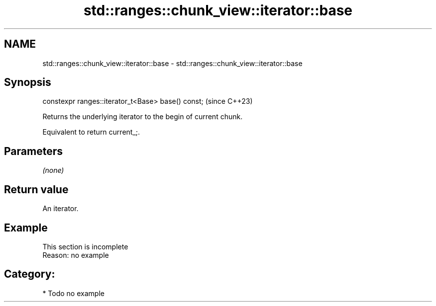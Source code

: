 .TH std::ranges::chunk_view::iterator::base 3 "2024.06.10" "http://cppreference.com" "C++ Standard Libary"
.SH NAME
std::ranges::chunk_view::iterator::base \- std::ranges::chunk_view::iterator::base

.SH Synopsis
   constexpr ranges::iterator_t<Base> base() const;  (since C++23)

   Returns the underlying iterator to the begin of current chunk.

   Equivalent to return current_;.

.SH Parameters

   \fI(none)\fP

.SH Return value

   An iterator.

.SH Example

    This section is incomplete
    Reason: no example

.SH Category:
     * Todo no example

